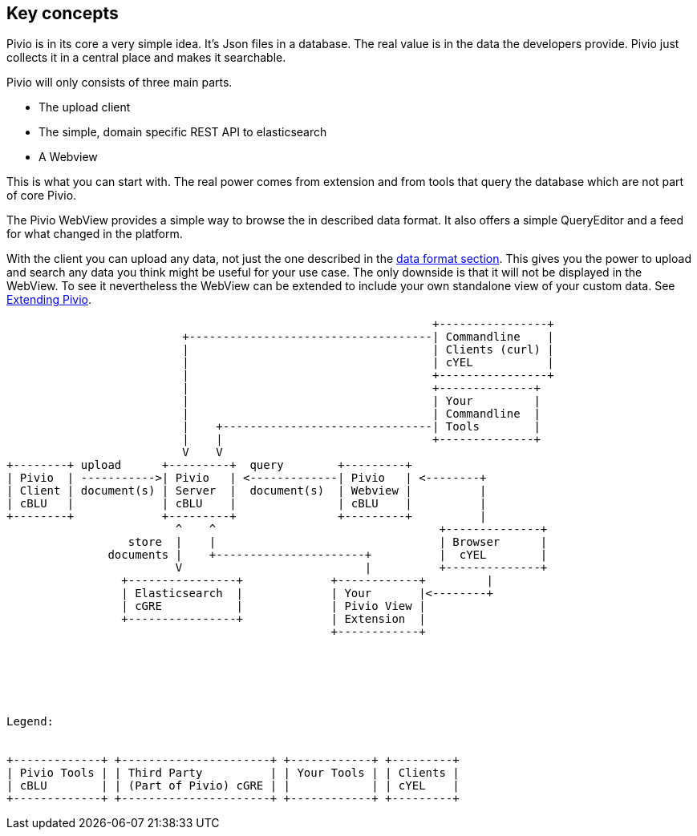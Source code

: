 
== Key concepts

Pivio is in its core a very simple idea. It's Json files in a database. The real
value is in the data the developers provide. Pivio just collects it in a central
place and makes it searchable.

Pivio will only consists of three main parts.

- The upload client
- The simple, domain specific REST API to elasticsearch
- A Webview

This is what you can start with. The real power comes from extension and from tools
that query the database which are not part of core Pivio.

The Pivio WebView provides a simple way to browse the in described data format. It also
offers a simple QueryEditor and a feed for what changed in the platform.

With the client you can upload any data, not just the one described in the <<section-dataformat, data format section>>.
This gives you the power to upload and search any data you think might be useful for your use case.
The only downside is that it will not be displayed in the WebView. To see it nevertheless the WebView
can be extended to include your own standalone view of your custom data. See <<section-extending-pivio, Extending Pivio>>.


[ditaa, concept.png]
....
                                                               +----------------+
                          +------------------------------------| Commandline    |
                          |                                    | Clients (curl) |
                          |                                    | cYEL           |
                          |                                    +----------------+
                          |                                    +--------------+
                          |                                    | Your         |
                          |                                    | Commandline  |
                          |    +-------------------------------| Tools        |
                          |    |                               +--------------+
                          V    V
+--------+ upload      +---------+  query        +---------+
| Pivio  | ----------->| Pivio   | <-------------| Pivio   | <--------+
| Client | document(s) | Server  |  document(s)  | Webview |          |
| cBLU   |             | cBLU    |               | cBLU    |          |
+--------+             +---------+               +---------+          |
                         ^    ^                                 +--------------+
                  store  |    |                                 | Browser      |
               documents |    +----------------------+          |  cYEL        |
                         V                           |          +--------------+
                 +----------------+             +------------+         |
                 | Elasticsearch  |             | Your       |<--------+
                 | cGRE           |             | Pivio View |
                 +----------------+             | Extension  |
                                                +------------+






Legend:


+-------------+ +----------------------+ +------------+ +---------+
| Pivio Tools | | Third Party          | | Your Tools | | Clients |
| cBLU        | | (Part of Pivio) cGRE | |            | | cYEL    |
+-------------+ +----------------------+ +------------+ +---------+

....
